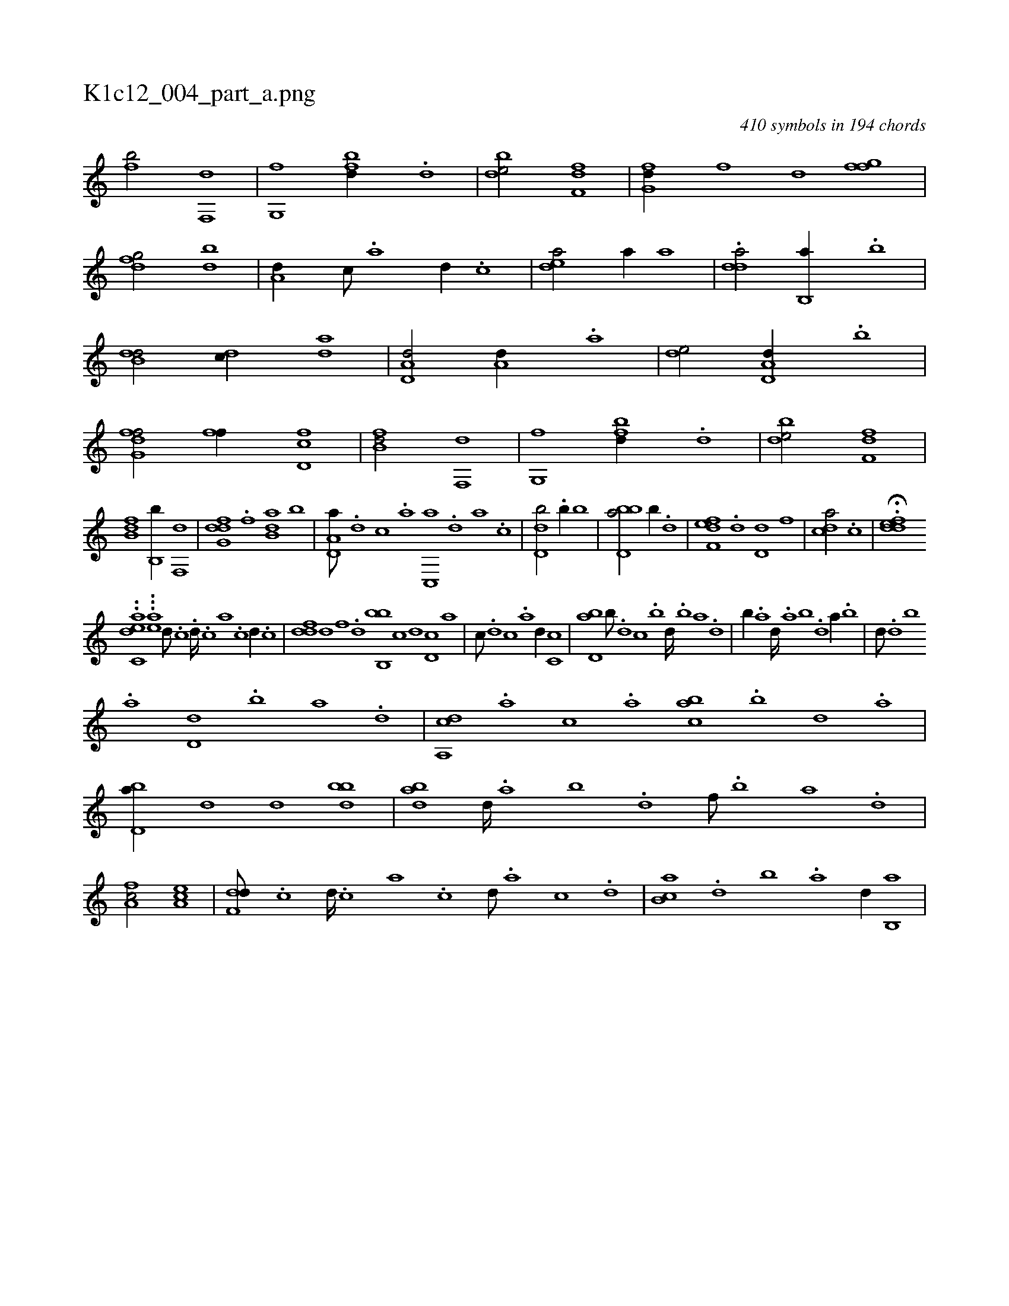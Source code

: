 X:1
%
%%titleleft true
%%tabaddflags 0
%%tabrhstyle grid
%
T:K1c12_004_part_a.png
C:410 symbols in 194 chords
L:1/1
K:italiantab
%
[fb/] [f,,d] |\
	[g,,f] [fbd//] .[d] |\
	[bde/] [df,f] |\
	[fg,d//] [,,,f] [,,d] [fgf] |\
	[dfg/] [bd] |\
	[a,d//] [,c///] .[,a] [,d//] .[,c] |\
	[,dea/] [,,,a//] [,,,a] |\
	.[,dda/] [b,,a//] .[b] |\
	[b,dd/] [,,dc//] [,,da] |\
	[a,d,d/] [a,d//] .[a] |\
	[,de/] [a,d,d//] .[,,b] |\
	[fg,df/] [ff//] [fd,c] |\
	[fb,d/] [f,,d] |\
	[g,,f] [fbd//] .[d] |\
	[bde/] [df,f] |
%
[fb,d] [,,b,,b//] [f,,d] |\
	[dfg,d] .[,,f] [b,da] [,,b] |\
	[a,d,a///] .[,d] [,c] .[,a] [,c,,a] .[,,d] [,a] .[,c] |\
	[,d,db/] .[,,b//] [,,,,b] |\
	[bbd,a/] [,,,,,b//] .[,,d] |\
	[,fef,d] .[,d] [,d,d] [,,,f] |\
	[,,dca/] .[,c] |\
	H.[,ddef] 
%
..[,ac,ed1] ...[,ae] [,,,d///] .[,,,c] .[,,,d////] .[,,,c] [,,,a] .[,,,c] [,,,d//] .[,,,c] |\
	[,,ddf] [,,,,d] [,,,,f] .[,,,d] [bb,,b1] [,,,c] [,,,,d] [,,d,c] [,,,,a] |\
	[,,,,c///] .[,,d] [,,c] .[,,a] [,,d//] [,,c,c] |\
	[,bd,a] [,,b///] .[,,,d] [,,,c] .[,b] [,d////] .[,b] [,a] .[,,d] |\
	[,,b//] .[,a] [,,d////] .[,a] [,b] .[,d] [a//] .[,,b] |\
	[,,,d///] .[d] [b] 
%
.[a] [,d,d] .[b] [a] .[,d] |\
	[a,,cd] .[,,,a] [,,,c] .[,,a] [,abc] .[,b] [,d] .[a] |\
	[bd,a//] [,,,d] [,,,d] [bdb] |\
	[abd] [,d////] .[a] [b] .[d] [f///] .[,b] [,a] .[,,d] |\
	[fa,c/] [ea,c] |\
	[f,dd///] .[,,,c] [,,,d////] .[,,,c] [,,,a] .[,,,c] [,,,d///] .[,,,a] [,,,c] .[,,,d] |\
	[,b,ca] .[,d] [,b] .[,a] [,,d//] [,b,,a] |
% number of items: 410


